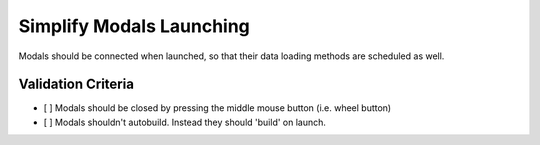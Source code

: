 Simplify Modals Launching
=========================

Modals should be connected when launched, so that their data
loading methods are scheduled as well.


Validation Criteria
-------------------

- [ ] Modals should be closed by pressing the middle mouse button
  (i.e. wheel button)
- [ ] Modals shouldn't autobuild. Instead they should 'build' on launch. 

